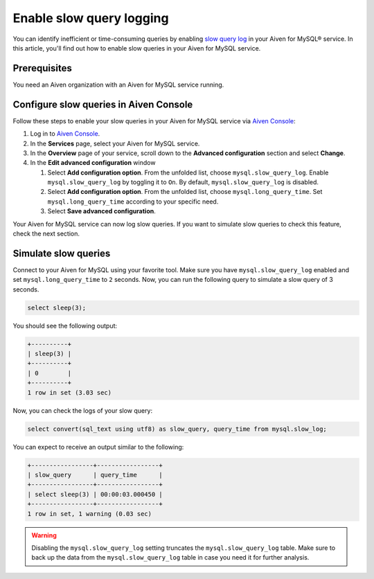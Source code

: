 Enable slow query logging
=========================

You can identify inefficient or time-consuming queries by enabling `slow query log <https://dev.mysql.com/doc/refman/5.7/en/slow-query-log.html>`_ in your Aiven for MySQL® service. In this article, you'll find out how to enable slow queries in your Aiven for MySQL service.

Prerequisites
-------------

You need an Aiven organization with an Aiven for MySQL service running.

Configure slow queries in Aiven Console
---------------------------------------

Follow these steps to enable your slow queries in your Aiven for MySQL service via `Aiven Console <https://console.aiven.io/>`_:

1. Log in to `Aiven Console <https://console.aiven.io/>`_.
2. In the **Services** page, select your Aiven for MySQL service.
3. In the **Overview** page of your service, scroll down to the **Advanced configuration** section and select **Change**.
4. In the **Edit advanced configuration** window

   1. Select **Add configuration option**. From the unfolded list, choose ``mysql.slow_query_log``. Enable ``mysql.slow_query_log`` by toggling it to ``On``. By default, ``mysql.slow_query_log`` is disabled.
   2. Select **Add configuration option**. From the unfolded list, choose ``mysql.long_query_time``. Set ``mysql.long_query_time`` according to your specific need.
   3. Select **Save advanced configuration**.

Your Aiven for MySQL service can now log slow queries. If you want to simulate slow queries to check this feature, check the next section.

Simulate slow queries
---------------------

Connect to your Aiven for MySQL using your favorite tool. Make sure you have ``mysql.slow_query_log`` enabled and set ``mysql.long_query_time`` to ``2`` seconds. Now, you can run the following query to simulate a slow query of 3 seconds.

.. code-block:: shell

    select sleep(3);

You should see the following output:

.. code-block:: shell

    +----------+
    | sleep(3) |
    +----------+
    | 0        |
    +----------+
    1 row in set (3.03 sec)

Now, you can check the logs of your slow query:

.. code-block:: shell

    select convert(sql_text using utf8) as slow_query, query_time from mysql.slow_log;

You can expect to receive an output similar to the following:

.. code-block:: shell

    +-----------------+-----------------+
    | slow_query      | query_time      |
    +-----------------+-----------------+
    | select sleep(3) | 00:00:03.000450 |
    +-----------------+-----------------+
    1 row in set, 1 warning (0.03 sec)

.. warning::

   Disabling the ``mysql.slow_query_log`` setting truncates the ``mysql.slow_query_log`` table. Make sure to back up the data from the ``mysql.slow_query_log`` table in case you need it for further analysis.
